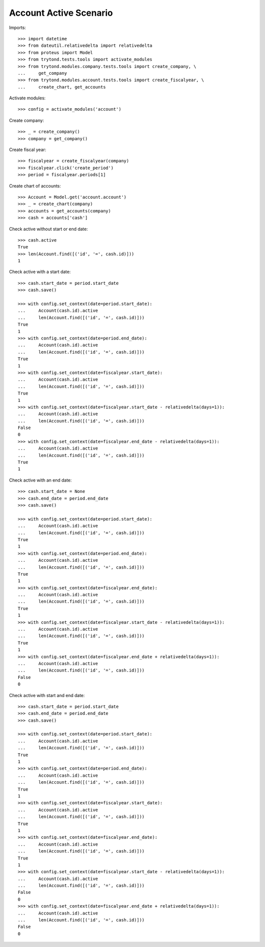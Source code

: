 =======================
Account Active Scenario
=======================

Imports::

    >>> import datetime
    >>> from dateutil.relativedelta import relativedelta
    >>> from proteus import Model
    >>> from trytond.tests.tools import activate_modules
    >>> from trytond.modules.company.tests.tools import create_company, \
    ...     get_company
    >>> from trytond.modules.account.tests.tools import create_fiscalyear, \
    ...     create_chart, get_accounts

Activate modules::

    >>> config = activate_modules('account')

Create company::

    >>> _ = create_company()
    >>> company = get_company()

Create fiscal year::

    >>> fiscalyear = create_fiscalyear(company)
    >>> fiscalyear.click('create_period')
    >>> period = fiscalyear.periods[1]

Create chart of accounts::

    >>> Account = Model.get('account.account')
    >>> _ = create_chart(company)
    >>> accounts = get_accounts(company)
    >>> cash = accounts['cash']

Check active without start or end date::

    >>> cash.active
    True
    >>> len(Account.find([('id', '=', cash.id)]))
    1

Check active with a start date::

    >>> cash.start_date = period.start_date
    >>> cash.save()

    >>> with config.set_context(date=period.start_date):
    ...     Account(cash.id).active
    ...     len(Account.find([('id', '=', cash.id)]))
    True
    1
    >>> with config.set_context(date=period.end_date):
    ...     Account(cash.id).active
    ...     len(Account.find([('id', '=', cash.id)]))
    True
    1
    >>> with config.set_context(date=fiscalyear.start_date):
    ...     Account(cash.id).active
    ...     len(Account.find([('id', '=', cash.id)]))
    True
    1
    >>> with config.set_context(date=fiscalyear.start_date - relativedelta(days=1)):
    ...     Account(cash.id).active
    ...     len(Account.find([('id', '=', cash.id)]))
    False
    0
    >>> with config.set_context(date=fiscalyear.end_date - relativedelta(days=1)):
    ...     Account(cash.id).active
    ...     len(Account.find([('id', '=', cash.id)]))
    True
    1

Check active with an end date::

    >>> cash.start_date = None
    >>> cash.end_date = period.end_date
    >>> cash.save()

    >>> with config.set_context(date=period.start_date):
    ...     Account(cash.id).active
    ...     len(Account.find([('id', '=', cash.id)]))
    True
    1
    >>> with config.set_context(date=period.end_date):
    ...     Account(cash.id).active
    ...     len(Account.find([('id', '=', cash.id)]))
    True
    1
    >>> with config.set_context(date=fiscalyear.end_date):
    ...     Account(cash.id).active
    ...     len(Account.find([('id', '=', cash.id)]))
    True
    1
    >>> with config.set_context(date=fiscalyear.start_date - relativedelta(days=1)):
    ...     Account(cash.id).active
    ...     len(Account.find([('id', '=', cash.id)]))
    True
    1
    >>> with config.set_context(date=fiscalyear.end_date + relativedelta(days=1)):
    ...     Account(cash.id).active
    ...     len(Account.find([('id', '=', cash.id)]))
    False
    0

Check active with start and end date::

    >>> cash.start_date = period.start_date
    >>> cash.end_date = period.end_date
    >>> cash.save()

    >>> with config.set_context(date=period.start_date):
    ...     Account(cash.id).active
    ...     len(Account.find([('id', '=', cash.id)]))
    True
    1
    >>> with config.set_context(date=period.end_date):
    ...     Account(cash.id).active
    ...     len(Account.find([('id', '=', cash.id)]))
    True
    1
    >>> with config.set_context(date=fiscalyear.start_date):
    ...     Account(cash.id).active
    ...     len(Account.find([('id', '=', cash.id)]))
    True
    1
    >>> with config.set_context(date=fiscalyear.end_date):
    ...     Account(cash.id).active
    ...     len(Account.find([('id', '=', cash.id)]))
    True
    1
    >>> with config.set_context(date=fiscalyear.start_date - relativedelta(days=1)):
    ...     Account(cash.id).active
    ...     len(Account.find([('id', '=', cash.id)]))
    False
    0
    >>> with config.set_context(date=fiscalyear.end_date + relativedelta(days=1)):
    ...     Account(cash.id).active
    ...     len(Account.find([('id', '=', cash.id)]))
    False
    0
